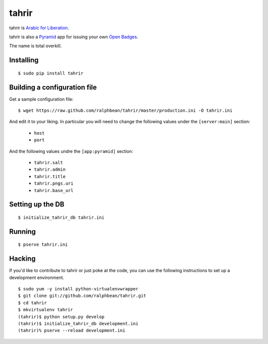 tahrir
======

tahrir is `Arabic for Liberation <http://en.wikipedia.org/wiki/Tahrir_Square>`_.

tahrir is also a `Pyramid <http://www.pylonsproject.org/>`_ app for issuing
your own `Open Badges <https://wiki.mozilla.org/Badges>`_.

The name is total overkill.

Installing
----------

::

    $ sudo pip install tahrir

Building a configuration file
-----------------------------

Get a sample configuration file::

    $ wget https://raw.github.com/ralphbean/tahrir/master/production.ini -O tahrir.ini

And edit it to your liking.  In particular you will need to change the following
values under the ``[server:main]`` section:

 - ``host``
 - ``port``

And the following values undre the ``[app:pyramid]`` section:

  - ``tahrir.salt``
  - ``tahrir.admin``
  - ``tahrir.title``
  - ``tahrir.pngs.uri``
  - ``tahrir.base_url``

Setting up the DB
-----------------

::

    $ initialize_tahrir_db tahrir.ini

Running
-------

::

    $ pserve tahrir.ini

Hacking
-------

If you'd like to contribute to tahrir or just poke at the code, you can use the
following instructions to set up a development environment.

::

    $ sudo yum -y install python-virtualenvwrapper
    $ git clone git://github.com/ralphbean/tahrir.git
    $ cd tahrir
    $ mkvirtualenv tahrir
    (tahrir)$ python setup.py develop
    (tahrir)$ initialize_tahrir_db development.ini
    (tahrir)% pserve --reload development.ini
